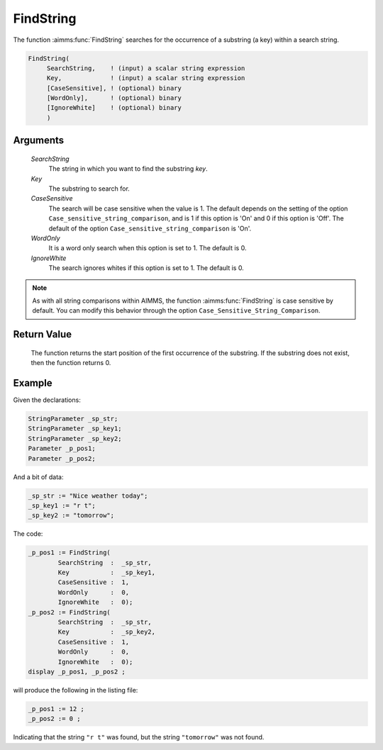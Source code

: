 .. aimms:function:: FindString(SearchString, Key, CaseSensitive, WordOnly, IgnoreWhite)

.. _FindString:

FindString
==========

The function :aimms:func:`FindString` searches for the occurrence of a substring
(a key) within a search string.

.. code-block:: aimms

    FindString(
         SearchString,    ! (input) a scalar string expression
         Key,             ! (input) a scalar string expression
         [CaseSensitive], ! (optional) binary
         [WordOnly],      ! (optional) binary
         [IgnoreWhite]    ! (optional) binary
         )

Arguments
---------

    *SearchString*
        The string in which you want to find the substring *key*.

    *Key*
        The substring to search for.

    *CaseSensitive*
        The search will be case sensitive when the value is 1. The default
        depends on the setting of the option
        ``Case_sensitive_string_comparison``, and is 1 if this option is 'On'
        and 0 if this option is 'Off'. The default of the option
        ``Case_sensitive_string_comparison`` is 'On'.

    *WordOnly*
        It is a word only search when this option is set to 1. The default is 0.

    *IgnoreWhite*
        The search ignores whites if this option is set to 1. The default is 0.

.. note::

    As with all string comparisons within AIMMS, the function :aimms:func:`FindString`
    is case sensitive by default. You can modify this behavior through the
    option ``Case_Sensitive_String_Comparison``.

Return Value
------------

    The function returns the start position of the first occurrence of the
    substring. If the substring does not exist, then the function returns 0.



Example
-----------

Given the declarations:

.. code-block:: aimms

	StringParameter _sp_str;
	StringParameter _sp_key1;
	StringParameter _sp_key2;
	Parameter _p_pos1;
	Parameter _p_pos2;


And a bit of data:

.. code-block:: aimms


	_sp_str := "Nice weather today";
	_sp_key1 := "r t";
	_sp_key2 := "tomorrow";

The code:

.. code-block:: aimms

	_p_pos1 := FindString(
		SearchString  :  _sp_str, 
		Key           :  _sp_key1, 
		CaseSensitive :  1, 
		WordOnly      :  0, 
		IgnoreWhite   :  0);
	_p_pos2 := FindString(
		SearchString  :  _sp_str, 
		Key           :  _sp_key2, 
		CaseSensitive :  1, 
		WordOnly      :  0, 
		IgnoreWhite   :  0);
	display _p_pos1, _p_pos2 ;

will produce the following in the listing file:

.. code-block:: aimms

    _p_pos1 := 12 ;
    _p_pos2 := 0 ;

Indicating that the string ``"r t"`` was found, but the string ``"tomorrow"`` was not found.



.. seealso::

    The functions :aimms:func:`FindNthString`, :aimms:func:`RegexSearch`.
